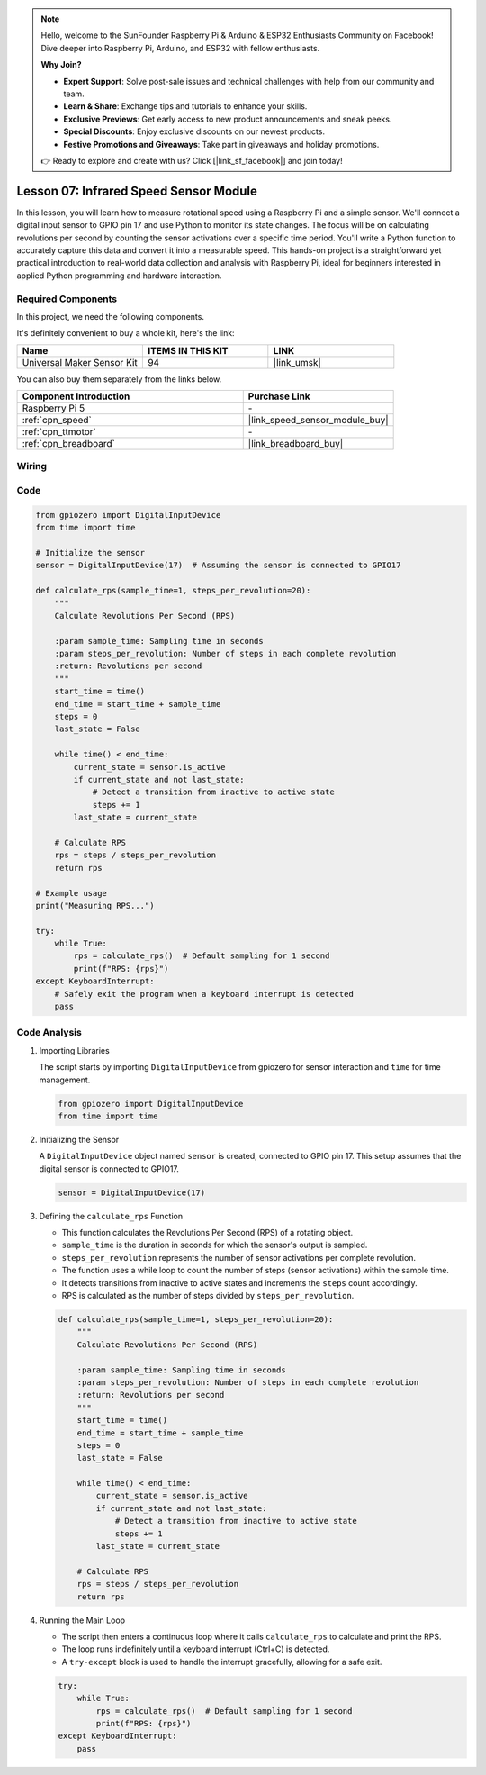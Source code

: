 .. note::

    Hello, welcome to the SunFounder Raspberry Pi & Arduino & ESP32 Enthusiasts Community on Facebook! Dive deeper into Raspberry Pi, Arduino, and ESP32 with fellow enthusiasts.

    **Why Join?**

    - **Expert Support**: Solve post-sale issues and technical challenges with help from our community and team.
    - **Learn & Share**: Exchange tips and tutorials to enhance your skills.
    - **Exclusive Previews**: Get early access to new product announcements and sneak peeks.
    - **Special Discounts**: Enjoy exclusive discounts on our newest products.
    - **Festive Promotions and Giveaways**: Take part in giveaways and holiday promotions.

    👉 Ready to explore and create with us? Click [|link_sf_facebook|] and join today!

.. _pi_lesson07_speed:

Lesson 07: Infrared Speed Sensor Module
==========================================

In this lesson, you will learn how to measure rotational speed using a Raspberry Pi and a simple sensor. We'll connect a digital input sensor to GPIO pin 17 and use Python to monitor its state changes. The focus will be on calculating revolutions per second by counting the sensor activations over a specific time period. You'll write a Python function to accurately capture this data and convert it into a measurable speed. This hands-on project is a straightforward yet practical introduction to real-world data collection and analysis with Raspberry Pi, ideal for beginners interested in applied Python programming and hardware interaction.

Required Components
--------------------------

In this project, we need the following components. 

It's definitely convenient to buy a whole kit, here's the link: 

.. list-table::
    :widths: 20 20 20
    :header-rows: 1

    *   - Name	
        - ITEMS IN THIS KIT
        - LINK
    *   - Universal Maker Sensor Kit
        - 94
        - |link_umsk|

You can also buy them separately from the links below.

.. list-table::
    :widths: 30 20
    :header-rows: 1

    *   - Component Introduction
        - Purchase Link

    *   - Raspberry Pi 5
        - \-
    *   - :ref:`cpn_speed`
        - |link_speed_sensor_module_buy|
    *   - :ref:`cpn_ttmotor`
        - \-
    *   - :ref:`cpn_breadboard`
        - |link_breadboard_buy|


Wiring
---------------------------

.. image:: img/Lesson_07_Speed_Pi_bb.png
    :width: 100%


Code
---------------------------

.. code-block:: python

   from gpiozero import DigitalInputDevice
   from time import time

   # Initialize the sensor
   sensor = DigitalInputDevice(17)  # Assuming the sensor is connected to GPIO17

   def calculate_rps(sample_time=1, steps_per_revolution=20):
       """
       Calculate Revolutions Per Second (RPS)

       :param sample_time: Sampling time in seconds
       :param steps_per_revolution: Number of steps in each complete revolution
       :return: Revolutions per second
       """
       start_time = time()
       end_time = start_time + sample_time
       steps = 0
       last_state = False

       while time() < end_time:
           current_state = sensor.is_active
           if current_state and not last_state:
               # Detect a transition from inactive to active state
               steps += 1
           last_state = current_state

       # Calculate RPS
       rps = steps / steps_per_revolution
       return rps

   # Example usage
   print("Measuring RPS...")

   try:
       while True:
           rps = calculate_rps()  # Default sampling for 1 second
           print(f"RPS: {rps}")
   except KeyboardInterrupt:
       # Safely exit the program when a keyboard interrupt is detected
       pass



Code Analysis
---------------------------


#. Importing Libraries
   
   The script starts by importing ``DigitalInputDevice`` from gpiozero for sensor interaction and ``time`` for time management.

   .. code-block:: python

      from gpiozero import DigitalInputDevice
      from time import time

#. Initializing the Sensor
   
   A ``DigitalInputDevice`` object named ``sensor`` is created, connected to GPIO pin 17. This setup assumes that the digital sensor is connected to GPIO17.

   .. code-block:: python

      sensor = DigitalInputDevice(17)

#. Defining the ``calculate_rps`` Function
   
   - This function calculates the Revolutions Per Second (RPS) of a rotating object.
   - ``sample_time`` is the duration in seconds for which the sensor's output is sampled.
   - ``steps_per_revolution`` represents the number of sensor activations per complete revolution.
   - The function uses a while loop to count the number of steps (sensor activations) within the sample time.
   - It detects transitions from inactive to active states and increments the ``steps`` count accordingly.
   - RPS is calculated as the number of steps divided by ``steps_per_revolution``.

   .. raw:: html

      <br/>

   .. code-block:: python

      def calculate_rps(sample_time=1, steps_per_revolution=20):
          """
          Calculate Revolutions Per Second (RPS)
      
          :param sample_time: Sampling time in seconds
          :param steps_per_revolution: Number of steps in each complete revolution
          :return: Revolutions per second
          """
          start_time = time()
          end_time = start_time + sample_time
          steps = 0
          last_state = False
      
          while time() < end_time:
              current_state = sensor.is_active
              if current_state and not last_state:
                  # Detect a transition from inactive to active state
                  steps += 1
              last_state = current_state
      
          # Calculate RPS
          rps = steps / steps_per_revolution
          return rps

#. Running the Main Loop
   
   - The script then enters a continuous loop where it calls ``calculate_rps`` to calculate and print the RPS.
   - The loop runs indefinitely until a keyboard interrupt (Ctrl+C) is detected.
   - A ``try-except`` block is used to handle the interrupt gracefully, allowing for a safe exit.

   .. code-block:: python

      try:
          while True:
              rps = calculate_rps()  # Default sampling for 1 second
              print(f"RPS: {rps}")
      except KeyboardInterrupt:
          pass

